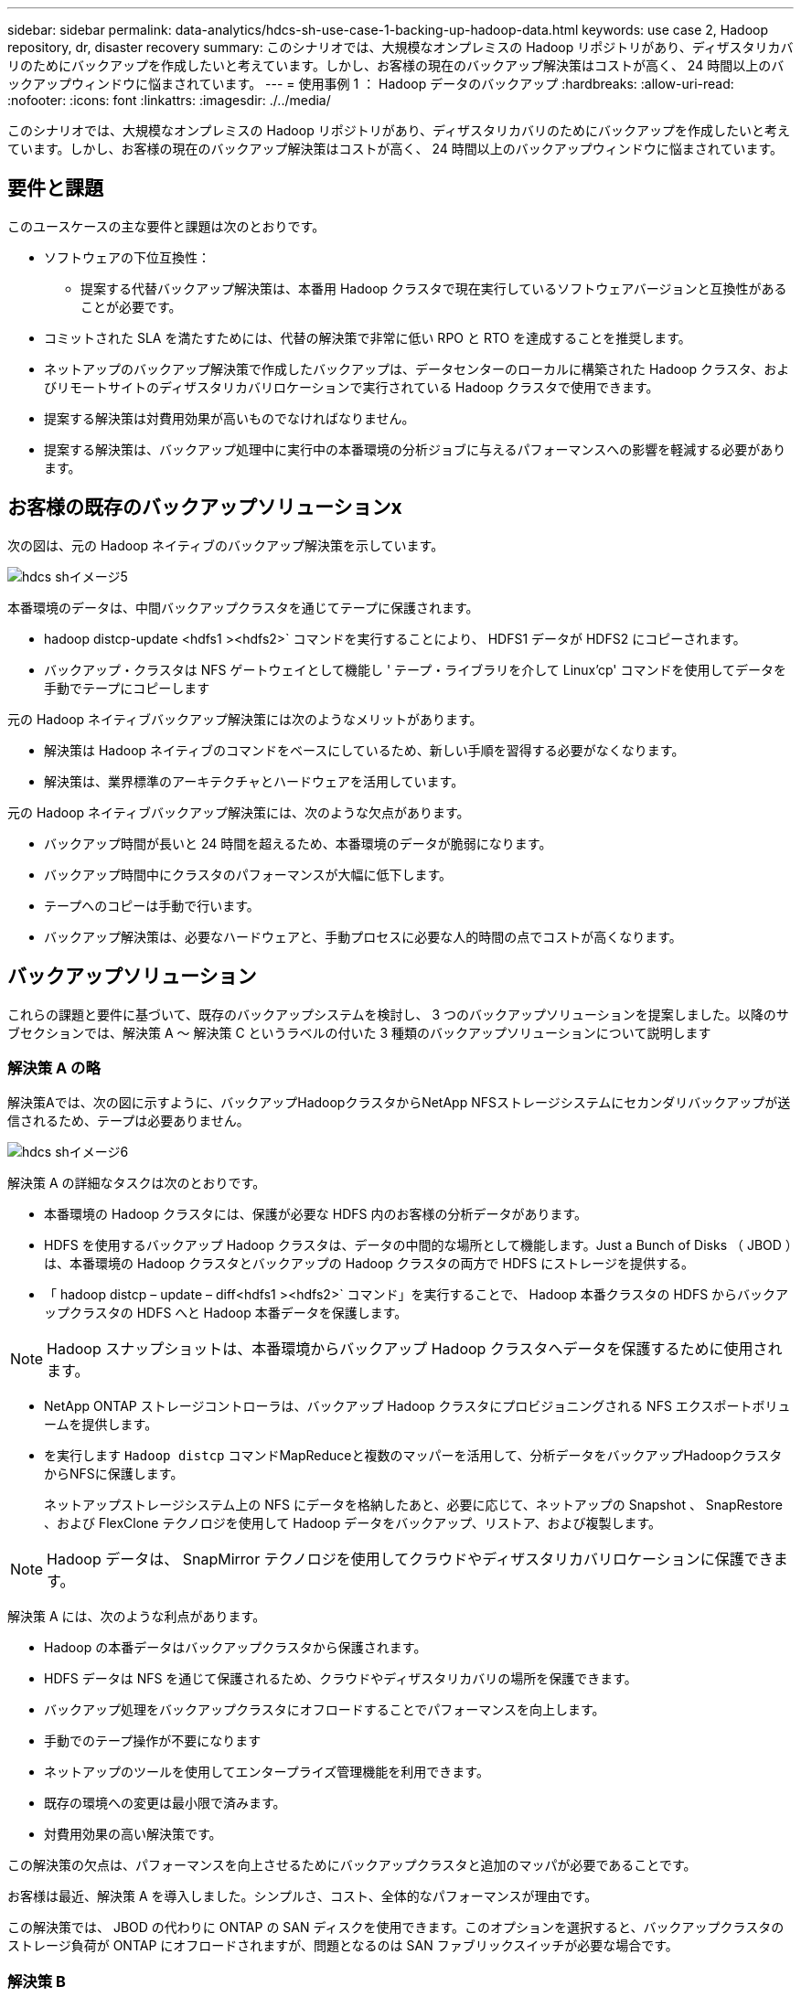 ---
sidebar: sidebar 
permalink: data-analytics/hdcs-sh-use-case-1-backing-up-hadoop-data.html 
keywords: use case 2, Hadoop repository, dr, disaster recovery 
summary: このシナリオでは、大規模なオンプレミスの Hadoop リポジトリがあり、ディザスタリカバリのためにバックアップを作成したいと考えています。しかし、お客様の現在のバックアップ解決策はコストが高く、 24 時間以上のバックアップウィンドウに悩まされています。 
---
= 使用事例 1 ： Hadoop データのバックアップ
:hardbreaks:
:allow-uri-read: 
:nofooter: 
:icons: font
:linkattrs: 
:imagesdir: ./../media/


[role="lead"]
このシナリオでは、大規模なオンプレミスの Hadoop リポジトリがあり、ディザスタリカバリのためにバックアップを作成したいと考えています。しかし、お客様の現在のバックアップ解決策はコストが高く、 24 時間以上のバックアップウィンドウに悩まされています。



== 要件と課題

このユースケースの主な要件と課題は次のとおりです。

* ソフトウェアの下位互換性：
+
** 提案する代替バックアップ解決策は、本番用 Hadoop クラスタで現在実行しているソフトウェアバージョンと互換性があることが必要です。


* コミットされた SLA を満たすためには、代替の解決策で非常に低い RPO と RTO を達成することを推奨します。
* ネットアップのバックアップ解決策で作成したバックアップは、データセンターのローカルに構築された Hadoop クラスタ、およびリモートサイトのディザスタリカバリロケーションで実行されている Hadoop クラスタで使用できます。
* 提案する解決策は対費用効果が高いものでなければなりません。
* 提案する解決策は、バックアップ処理中に実行中の本番環境の分析ジョブに与えるパフォーマンスへの影響を軽減する必要があります。




== お客様の既存のバックアップソリューションx

次の図は、元の Hadoop ネイティブのバックアップ解決策を示しています。

image::hdcs-sh-image5.png[hdcs shイメージ5]

本番環境のデータは、中間バックアップクラスタを通じてテープに保護されます。

* hadoop distcp-update <hdfs1 ><hdfs2>` コマンドを実行することにより、 HDFS1 データが HDFS2 にコピーされます。
* バックアップ・クラスタは NFS ゲートウェイとして機能し ' テープ・ライブラリを介して Linux'cp' コマンドを使用してデータを手動でテープにコピーします


元の Hadoop ネイティブバックアップ解決策には次のようなメリットがあります。

* 解決策は Hadoop ネイティブのコマンドをベースにしているため、新しい手順を習得する必要がなくなります。
* 解決策は、業界標準のアーキテクチャとハードウェアを活用しています。


元の Hadoop ネイティブバックアップ解決策には、次のような欠点があります。

* バックアップ時間が長いと 24 時間を超えるため、本番環境のデータが脆弱になります。
* バックアップ時間中にクラスタのパフォーマンスが大幅に低下します。
* テープへのコピーは手動で行います。
* バックアップ解決策は、必要なハードウェアと、手動プロセスに必要な人的時間の点でコストが高くなります。




== バックアップソリューション

これらの課題と要件に基づいて、既存のバックアップシステムを検討し、 3 つのバックアップソリューションを提案しました。以降のサブセクションでは、解決策 A ～ 解決策 C というラベルの付いた 3 種類のバックアップソリューションについて説明します



=== 解決策 A の略

解決策Aでは、次の図に示すように、バックアップHadoopクラスタからNetApp NFSストレージシステムにセカンダリバックアップが送信されるため、テープは必要ありません。

image::hdcs-sh-image6.png[hdcs shイメージ6]

解決策 A の詳細なタスクは次のとおりです。

* 本番環境の Hadoop クラスタには、保護が必要な HDFS 内のお客様の分析データがあります。
* HDFS を使用するバックアップ Hadoop クラスタは、データの中間的な場所として機能します。Just a Bunch of Disks （ JBOD ）は、本番環境の Hadoop クラスタとバックアップの Hadoop クラスタの両方で HDFS にストレージを提供する。
* 「 hadoop distcp – update – diff<hdfs1 ><hdfs2>` コマンド」を実行することで、 Hadoop 本番クラスタの HDFS からバックアップクラスタの HDFS へと Hadoop 本番データを保護します。



NOTE: Hadoop スナップショットは、本番環境からバックアップ Hadoop クラスタへデータを保護するために使用されます。

* NetApp ONTAP ストレージコントローラは、バックアップ Hadoop クラスタにプロビジョニングされる NFS エクスポートボリュームを提供します。
* を実行します `Hadoop distcp` コマンドMapReduceと複数のマッパーを活用して、分析データをバックアップHadoopクラスタからNFSに保護します。
+
ネットアップストレージシステム上の NFS にデータを格納したあと、必要に応じて、ネットアップの Snapshot 、 SnapRestore 、および FlexClone テクノロジを使用して Hadoop データをバックアップ、リストア、および複製します。




NOTE: Hadoop データは、 SnapMirror テクノロジを使用してクラウドやディザスタリカバリロケーションに保護できます。

解決策 A には、次のような利点があります。

* Hadoop の本番データはバックアップクラスタから保護されます。
* HDFS データは NFS を通じて保護されるため、クラウドやディザスタリカバリの場所を保護できます。
* バックアップ処理をバックアップクラスタにオフロードすることでパフォーマンスを向上します。
* 手動でのテープ操作が不要になります
* ネットアップのツールを使用してエンタープライズ管理機能を利用できます。
* 既存の環境への変更は最小限で済みます。
* 対費用効果の高い解決策です。


この解決策の欠点は、パフォーマンスを向上させるためにバックアップクラスタと追加のマッパが必要であることです。

お客様は最近、解決策 A を導入しました。シンプルさ、コスト、全体的なパフォーマンスが理由です。

この解決策では、 JBOD の代わりに ONTAP の SAN ディスクを使用できます。このオプションを選択すると、バックアップクラスタのストレージ負荷が ONTAP にオフロードされますが、問題となるのは SAN ファブリックスイッチが必要な場合です。



=== 解決策 B

解決策BはNFSボリュームを本番用Hadoopクラスタに追加するため、次の図に示すように、バックアップHadoopクラスタは必要ありません。

image::hdcs-sh-image7.png[hdcs shイメージ7]

解決策 B の詳細なタスクは次のとおりです。

* NetApp ONTAP ストレージコントローラは、本番用 Hadoop クラスタに対して NFS エクスポートをプロビジョニングします。
+
Hadoopネイティブ `hadoop distcp` コマンドは、Hadoopデータを本番用クラスタのHDFSからNFSに保護します。

* ネットアップストレージシステム上の NFS にデータを格納したあと、 Snapshot 、 SnapRestore 、および FlexClone テクノロジを使用して、必要に応じて Hadoop データをバックアップ、リストア、および複製します。


解決策 B には次のような利点があります。

* 本番環境クラスタは、バックアップ解決策用に若干変更されるため、実装が簡単になり、インフラコストを削減できます。
* バックアップ処理のためのバックアップクラスタは必要ありません。
* HDFS の本番環境のデータは、 NFS データへの変換によって保護されます。
* 解決策では、ネットアップのツールを使用してエンタープライズ管理機能を実行できます。


この解決策の欠点は、本番クラスタに実装されており、本番クラスタに管理者タスクを追加できることです。



=== 解決策 C

解決策 C では、次の図に示すように、 NetApp SAN ボリュームが HDFS ストレージの Hadoop 本番クラスタに直接プロビジョニングされます。

image::hdcs-sh-image8.png[hdcs shイメージ8]

解決策 C の詳細な手順は次のとおりです。

* NetApp ONTAP SAN ストレージは、 HDFS データストレージの本番用 Hadoop クラスタでプロビジョニングされます。
* NetApp Snapshot テクノロジと SnapMirror テクノロジを使用して、本番用 Hadoop クラスタの HDFS データをバックアップします。
* バックアップはストレージレイヤにあるため、 Snapshot コピーのバックアッププロセス中は Hadoop / Spark クラスタの本番環境でパフォーマンスが低下することはありません。



NOTE: Snapshot テクノロジを使用すると、データのサイズに関係なく数秒で完了するバックアップを作成できます。

解決策 C には次のような利点があります。

* スペース効率に優れたバックアップは、 Snapshot テクノロジを使用して作成できます。
* ネットアップのツールを使用してエンタープライズ管理機能を利用できます。

